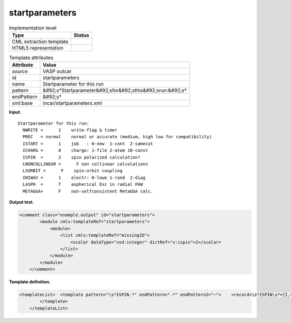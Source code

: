 .. _startparameters-d3e36698:

startparameters
===============

.. table:: Implementation level

   +----------------------------------------------------------------------------------------------------------------------------+----------------------------------------------------------------------------------------------------------------------------+
   | Type                                                                                                                       | Status                                                                                                                     |
   +============================================================================================================================+============================================================================================================================+
   | CML extraction template                                                                                                    | |image0|                                                                                                                   |
   +----------------------------------------------------------------------------------------------------------------------------+----------------------------------------------------------------------------------------------------------------------------+
   | HTML5 representation                                                                                                       | |image1|                                                                                                                   |
   +----------------------------------------------------------------------------------------------------------------------------+----------------------------------------------------------------------------------------------------------------------------+

.. table:: Template attributes

   +----------------------------------------------------------------------------------------------------------------------------+----------------------------------------------------------------------------------------------------------------------------+
   | Attribute                                                                                                                  | Value                                                                                                                      |
   +============================================================================================================================+============================================================================================================================+
   | *source*                                                                                                                   | VASP outcar                                                                                                                |
   +----------------------------------------------------------------------------------------------------------------------------+----------------------------------------------------------------------------------------------------------------------------+
   | id                                                                                                                         | startparameters                                                                                                            |
   +----------------------------------------------------------------------------------------------------------------------------+----------------------------------------------------------------------------------------------------------------------------+
   | name                                                                                                                       | Startparameter for this run                                                                                                |
   +----------------------------------------------------------------------------------------------------------------------------+----------------------------------------------------------------------------------------------------------------------------+
   | pattern                                                                                                                    | &#92;s*Startparameter&#92;sfor&#92;sthis&#92;srun:&#92;s\*                                                                 |
   +----------------------------------------------------------------------------------------------------------------------------+----------------------------------------------------------------------------------------------------------------------------+
   | endPattern                                                                                                                 | &#92;s\*                                                                                                                   |
   +----------------------------------------------------------------------------------------------------------------------------+----------------------------------------------------------------------------------------------------------------------------+
   | xml:base                                                                                                                   | incar/startparameters.xml                                                                                                  |
   +----------------------------------------------------------------------------------------------------------------------------+----------------------------------------------------------------------------------------------------------------------------+

**Input.**

::

    Startparameter for this run:
      NWRITE =      2    write-flag & timer
      PREC   = normal    normal or accurate (medium, high low for compatibility)
      ISTART =      1    job   : 0-new  1-cont  2-samecut
      ICHARG =      0    charge: 1-file 2-atom 10-const
      ISPIN  =      2    spin polarized calculation?
      LNONCOLLINEAR =      F non collinear calculations
      LSORBIT =      F    spin-orbit coupling
      INIWAV =      1    electr: 0-lowe 1-rand  2-diag
      LASPH  =      T    aspherical Exc in radial PAW
      METAGGA=      F    non-selfconsistent MetaGGA calc.
       
       

**Output text.**

.. code:: xml

   <comment class="example.output" id="startparameters"> 
           <module cmlx:templateRef="startparameters">
               <module>
                   <list cmlx:templateRef="missingID">
                       <scalar dataType="xsd:integer" dictRef="v:ispin">2</scalar>
                   </list>
               </module>
           </module> 
       </comment>

**Template definition.**

.. code:: xml

   <templateList>  <template pattern="\s*ISPIN.*" endPattern=".*" endPattern2="~">    <record>\s*ISPIN\s*={I,v:ispin}.*</record> 
           </template>   
       </templateList>

.. |image0| image:: ../../imgs/Total.png
.. |image1| image:: ../../imgs/Partial.png
